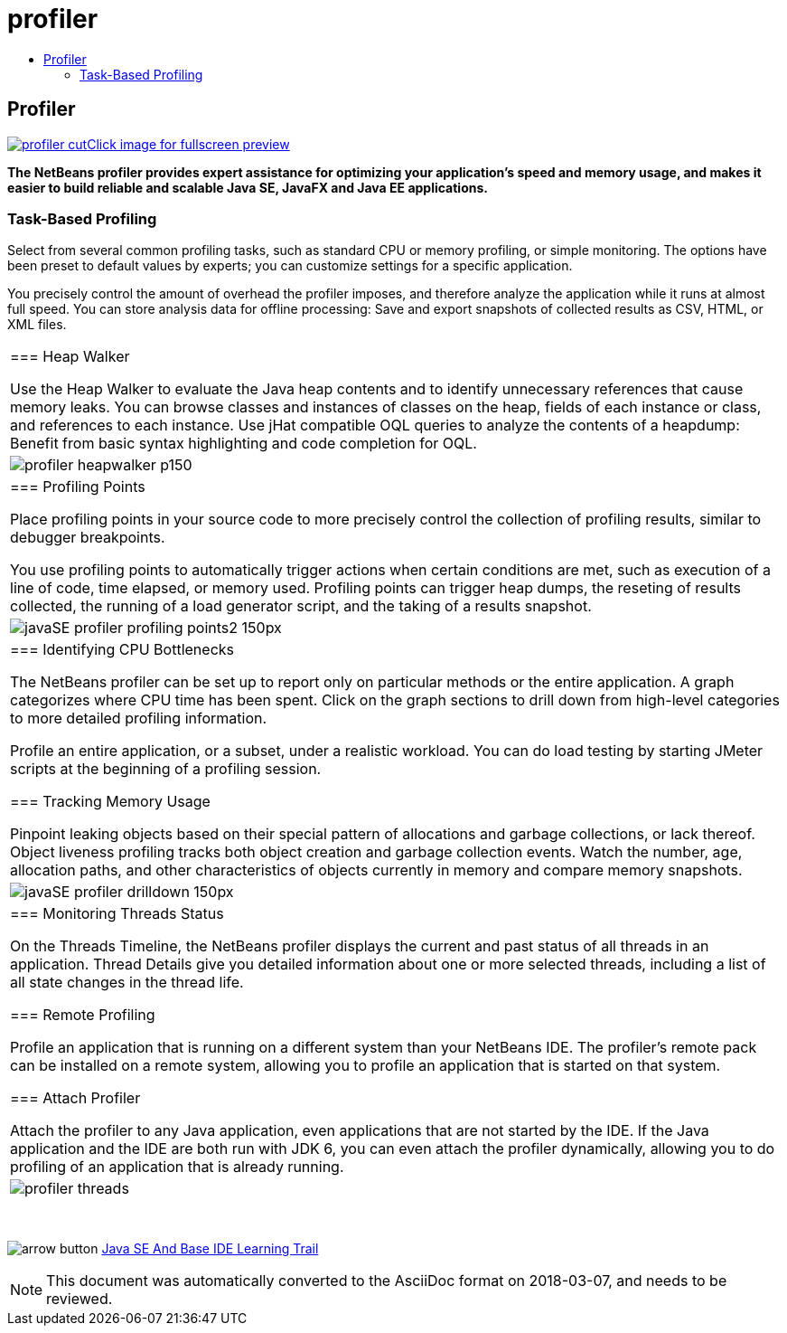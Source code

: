 // 
//     Licensed to the Apache Software Foundation (ASF) under one
//     or more contributor license agreements.  See the NOTICE file
//     distributed with this work for additional information
//     regarding copyright ownership.  The ASF licenses this file
//     to you under the Apache License, Version 2.0 (the
//     "License"); you may not use this file except in compliance
//     with the License.  You may obtain a copy of the License at
// 
//       http://www.apache.org/licenses/LICENSE-2.0
// 
//     Unless required by applicable law or agreed to in writing,
//     software distributed under the License is distributed on an
//     "AS IS" BASIS, WITHOUT WARRANTIES OR CONDITIONS OF ANY
//     KIND, either express or implied.  See the License for the
//     specific language governing permissions and limitations
//     under the License.
//

= profiler
:jbake-type: page
:jbake-tags: oldsite, needsreview
:jbake-status: published
:keywords: Apache NetBeans  profiler
:description: Apache NetBeans  profiler
:toc: left
:toc-title:

== Profiler

link:../../images_www/v7/1/screenshots/profiler.png[image:../../images_www/v7/1/screenshots/profiler-cut.png[][font-11]#Click image for fullscreen preview#]

*The NetBeans profiler provides expert assistance for optimizing your application's speed and memory usage, and makes it easier to build reliable and scalable Java SE, JavaFX and Java EE applications.*

=== Task-Based Profiling

Select from several common profiling tasks, such as standard CPU or memory profiling, or simple monitoring. The options have been preset to default values by experts; you can customize settings for a specific application.

You precisely control the amount of overhead the profiler imposes, and therefore analyze the application while it runs at almost full speed. You can store analysis data for offline processing: Save and export snapshots of collected results as CSV, HTML, or XML files.

|===
|=== Heap Walker

Use the Heap Walker to evaluate the Java heap contents and to identify unnecessary references that cause memory leaks. You can browse classes and instances of classes on the heap, fields of each instance or class, and references to each instance. Use jHat compatible OQL queries to analyze the contents of a heapdump: Benefit from basic syntax highlighting and code completion for OQL.

 |image:../../images_www/v6/features/profiler-heapwalker_p150.png[] 

|=== Profiling Points

Place profiling points in your source code to more precisely control the collection of profiling results, similar to debugger breakpoints.

You use profiling points to automatically trigger actions when certain conditions are met, such as execution of a line of code, time elapsed, or memory used. Profiling points can trigger heap dumps, the reseting of results collected, the running of a load generator script, and the taking of a results snapshot.

 |image:../../images_www/screenshots/6.0/javaSE_profiler_profiling_points2_150px.png[] 

|=== Identifying CPU Bottlenecks

The NetBeans profiler can be set up to report only on particular methods or the entire application. A graph categorizes where CPU time has been spent. Click on the graph sections to drill down from high-level categories to more detailed profiling information.

Profile an entire application, or a subset, under a realistic workload. You can do load testing by starting JMeter scripts at the beginning of a profiling session.

=== Tracking Memory Usage

Pinpoint leaking objects based on their special pattern of allocations and garbage collections, or lack thereof. Object liveness profiling tracks both object creation and garbage collection events. Watch the number, age, allocation paths, and other characteristics of objects currently in memory and compare memory snapshots.

 |image:../../images_www/screenshots/6.0/javaSE_profiler_drilldown_150px.png[] 

|=== Monitoring Threads Status

On the Threads Timeline, the NetBeans profiler displays the current and past status of all threads in an application. Thread Details give you detailed information about one or more selected threads, including a list of all state changes in the thread life.

=== Remote Profiling

Profile an application that is running on a different system than your NetBeans IDE. The profiler's remote pack can be installed on a remote system, allowing you to profile an application that is started on that system.

=== Attach Profiler

Attach the profiler to any Java application, even applications that are not started by the IDE. If the Java application and the IDE are both run with JDK 6, you can even attach the profiler dynamically, allowing you to do profiling of an application that is already running.

 |image:../../images_www/v6/features/profiler-threads.png[] 
|===

 

image:../../images_www/v6/arrow-button.gif[] link:../../kb/trails/java-se.html[Java SE And Base IDE Learning Trail]


NOTE: This document was automatically converted to the AsciiDoc format on 2018-03-07, and needs to be reviewed.
